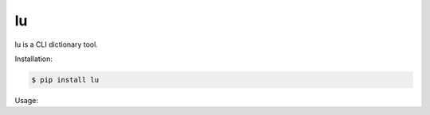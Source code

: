 
lu
--

lu is a CLI dictionary tool.

Installation:

.. code:: bash

    $ pip install lu


Usage:

.. code::bash

    $ lu good



